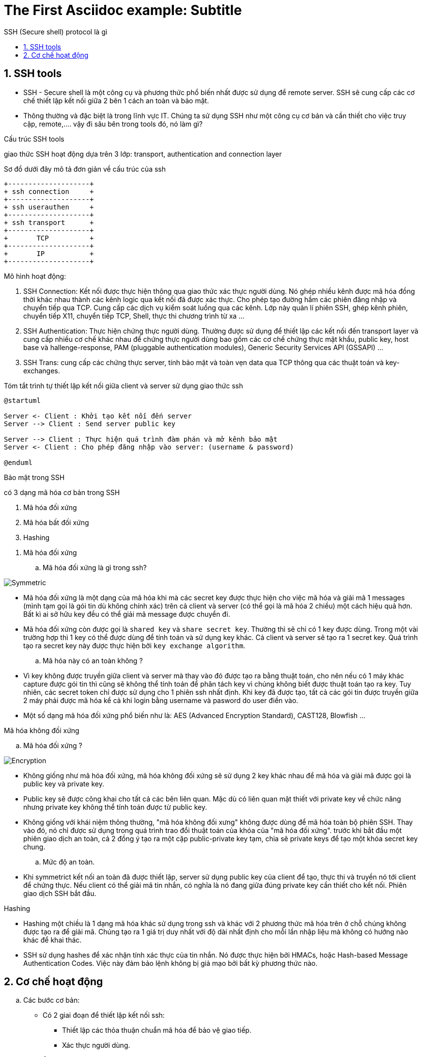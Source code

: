 = The First Asciidoc example: Subtitle
:sectnums:
:toc: left
:toclevels: 4
:toc-title: SSH (Secure shell) protocol là gì

== SSH tools

* SSH - Secure shell là một công cụ và phương thức phổ biến nhất được sử dụng để remote server. SSH sẽ cung cấp các cơ chế thiết lập kết nối giữa 2 bên 1 cách an toàn và bảo mật.

* Thông thường và đặc biệt là trong lĩnh vực IT. Chúng ta sử dụng SSH như một công cụ cơ bản và cần thiết cho việc truy cập, remote,....
vậy đi sâu bên trong tools đó, nó làm gì?


.Cấu trúc SSH tools

giao thức SSH hoạt động dựa trên 3 lớp: transport, authentication and connection layer

Sơ đồ dưới đây mô tả đơn giản về cấu trúc của ssh

[ditaa]
----
+--------------------+
+ ssh connection     +
+--------------------+
+ ssh userauthen     +
+--------------------+
+ ssh transport      +
+--------------------+
+       TCP          +
+--------------------+
+       IP           +
+--------------------+
----

.Mô hình hoạt động:

. SSH Connection: Kết nối được thực hiện thông qua giao thức xác thực người dùng. Nó ghép nhiều kênh được mã hóa đồng thời khác nhau thành các kênh logic qua kết nối đã được xác thực. Cho phép tạo đường hầm các phiên đăng nhập và chuyển tiếp qua TCP. Cung cấp các dịch vụ kiểm soát luồng qua các kênh. Lớp này quản lí phiên SSH, ghép kênh phiên, chuyển tiếp X11, chuyển tiếp TCP, Shell, thực thi chương trình từ xa ...

. SSH Authentication: Thực hiện chứng thực người dùng. Thường được sử dụng để thiết lập các kết nối đến transport layer và cung cấp nhiều cơ chế khác nhau để chứng thực người dùng bao gồm các cơ chế chứng thực mật khẩu, public key, host base và hallenge-response, PAM (pluggable authentication modules), Generic Security Services API (GSSAPI) ...

. SSH Trans: cung cấp các chứng thực server, tính bảo mật và toàn vẹn data qua TCP thông qua các thuật toán và key-exchanges.

.Tóm tắt trình tự thiết lập kết nối giữa client và server sử dụng giao thức ssh
[plantuml, ssh protocol, png]

....
@startuml

Server <- Client : Khởi tạo kết nối đến server
Server --> Client : Send server public key

Server --> Client : Thực hiện quá trình đàm phán và mở kênh bảo mật
Server <- Client : Cho phép đăng nhập vào server: (username & password)

@enduml
....

.Bảo mật trong SSH

có 3 dạng mã hóa cơ bản trong SSH

. Mã hóa đối xứng
. Mã hóa bất đối xứng
. Hashing
--

. Mã hóa đối xứng

.. Mã hóa đối xứng là gì trong ssh?

image::images/Symmetric.PNG[]

- Mã hóa đối xứng là một dạng của mã hóa khi mà các secret key được thực hiện cho việc mã hóa và giải mã 1 messages (mình tạm gọi là gói tin dù không chính xác) trên cả client và server (có thể gọi là mã hóa 2 chiều) một cách hiệu quả hơn. Bất kì ai sở hữu key đều có thể giải mã message được chuyển đi.

- Mã hóa đối xứng còn được gọi là `shared key` và `share secret key`. Thường thì sẽ chỉ có 1 key được dùng. Trong một vài trường hợp thì 1 key có thể được dùng để tính toán và sử dụng key khác. Cả client và server sẽ tạo ra 1 secret key. Quá trình tạo ra secret key này được thực hiện bởi `key exchange algorithm`.

.. Mã hóa này có an toàn không ?

- Vì key không được truyền giữa client và server mà thay vào đó được tạo ra bằng thuật toán, cho nên nếu có 1 máy khác capture được gói tin thì cũng sẽ không thể tính toán để phân tách key vì chúng không biết được thuật toán tạo ra key. Tuy nhiên, các secret token chỉ được sử dụng cho 1 phiên ssh nhất định. Khi key đã được tạo, tất cả các gói tin được truyền giữa 2 máy phải được mã hóa kể cả khi login bằng username và pasword do user điền vào.

- Một số dạng mã hóa đối xứng phổ biến như là: AES (Advanced Encryption Standard), CAST128, Blowfish ...

.Mã hóa không đối xứng

.. Mã hóa đối xứng ?

image::images/Encryption.PNG[]

- Không giống như mã hóa đối xứng, mã hóa không đối xứng sẽ sử dụng 2 key khác nhau để mã hóa và giải mã được gọi là public key và private key.

- Public key sẽ được công khai cho tất cả các bên liên quan. Mặc dù có liên quan mật thiết với private key về chức năng nhưng private key không thể tính toán được từ public key.

- Không giống với khái niệm thông thường, "mã hóa không đối xưng" không được dùng để mã hóa toàn bộ phiên SSH. Thay vào đó, nó chỉ được sử dụng trong quá trình trao đổi thuật toán của khóa của "mã hóa đối xứng". trước khi bắt đầu một phiên giao dịch an toàn, cả 2 đồng ý tạo ra một cặp public-private key tạm, chia sẽ private keys để tạo một khóa secret key chung.

.. Mức độ an toàn.

- Khi symmetrict kết nối an toàn đã được thiết lập, server sử dụng public key của client để tạo, thực thi và truyền nó tới client để chứng thực. Nếu client có thể giải mã tin nhắn, có nghĩa là nó đang giữa đúng private key cần thiết cho kết nối. Phiên giao dịch SSH bắt đầu.

.Hashing

- Hashing một chiều là 1 dạng mã hóa khác sử dụng trong ssh và khác với 2 phương thức mã hóa trên ở chỗ chúng không được tạo ra để giải mã. Chúng tạo ra 1 giá trị duy nhất với độ dài nhất định cho mỗi lần nhập liệu mà không có hướng nào khác để khai thác.

- SSH sử dụng hashes để xác nhận tính xác thực của tin nhắn. Nó được thực hiện bởi HMACs, hoặc Hash-based Message Authentication Codes. Việc này đảm bảo lệnh không bị giả mạo bởi bất kỳ phương thức nào.

--

== Cơ chế hoạt động

.. Các bước cơ bản:
- Có 2 giai đoạn để thiết lập kết nối ssh:
** Thiết lập các thỏa thuận chuẩn mã hóa để bảo vệ giao tiếp.
** Xác thực người dùng.

.. Cơ chế

... Tóm tắt nội dụng
- Tạo TCP/IP hanshake
- Thỏa thuận chuẩn thuật toán sử dụng
- Chứng thực người dùng
* Khi người dùng được cấp quyền truy cập server, hầu hết các ssh sẽ sử dụng username và password.

... Tóm tắt bằng sequence diagram

[plantuml, ssh sequence, png]
.....

@startuml

activate ssh_client
activate TCPIP
activate ssh_trans
activate ssh_authen
activate ssh_conn
activate ssh_server

ssh_client -> ssh_client: reading configuration
ssh_client -> TCPIP : TCP sync to port 22
ssh_client <- TCPIP : TCp sync ACK
ssh_client -> TCPIP : TCP ACK
ssh_client <- ssh_trans : Server ssh 2.0 software version
ssh_client -> TCPIP : TCP ACK (msg recvd)
ssh_client -> ssh_trans : Server ssh 2.0 software version
ssh_client <- TCPIP : TCP ACK (msg recvd)
ssh_client <- ssh_trans: Server key exchange inits
ssh_client <- ssh_client : Compare encryption and hashing algorithms that match with server's.
ssh_client <-> ssh_trans : diffie hellman key exchange
ssh_client -> ssh_trans: SSH2 MSG SERVICE REQUEST (ssh usrauth)
ssh_client <- TCPIP : TCP ACK (msg recvd)
ssh_client -> ssh_authen: SSH2_MSG_USERAUTH_REQUEST (username,ssh-userauth,"password",FALSE,password)
ssh_authen -> ssh_authen: hash of passwordcompared in /etc/shadow
ssh_client <- ssh_authen: SSH2_MSG_USERAUTH_SUCCESS
ssh_client -> ssh_conn: SSH_MSG_CHANNEL_OPEN
ssh_client <- ssh_conn: SSH_MSG_CHANNEL_OPEN_CONFIRMATION
ssh_client -> ssh_conn: SSH_MSG_CHANNEL_DATA (shell)
ssh_client -> ssh_server: execute shell
ssh_cleint <- ssh_server: SSH_MSG_CHANNEL_DATA (shell)

@enduml
....

reference:
https://www.hostinger.com/tutorials/ssh-tutorial-how-does-ssh-work
https://en.wikibooks.org/wiki/OpenSSH/SSH_Protocols
